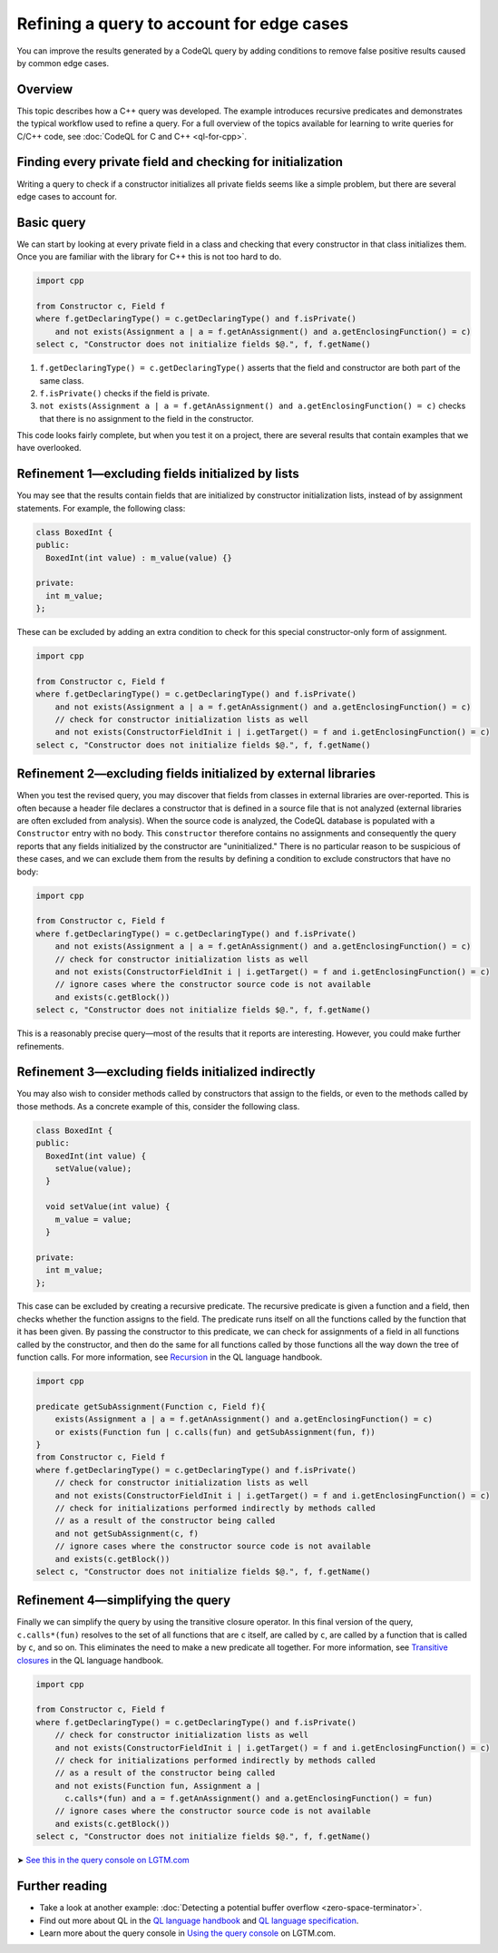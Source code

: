 Refining a query to account for edge cases
==========================================

You can improve the results generated by a CodeQL query by adding conditions to remove false positive results caused by common edge cases.

Overview
--------

This topic describes how a C++ query was developed. The example introduces recursive predicates and demonstrates the typical workflow used to refine a query. For a full overview of the topics available for learning to write queries for C/C++ code, see :doc:`CodeQL for C and C++ <ql-for-cpp>`.

Finding every private field and checking for initialization
-----------------------------------------------------------

Writing a query to check if a constructor initializes all private fields seems like a simple problem, but there are several edge cases to account for.

Basic query
-----------

We can start by looking at every private field in a class and checking that every constructor in that class initializes them. Once you are familiar with the library for C++ this is not too hard to do.

.. code-block:: ql

   import cpp

   from Constructor c, Field f
   where f.getDeclaringType() = c.getDeclaringType() and f.isPrivate() 
       and not exists(Assignment a | a = f.getAnAssignment() and a.getEnclosingFunction() = c)
   select c, "Constructor does not initialize fields $@.", f, f.getName()

#. ``f.getDeclaringType() = c.getDeclaringType()`` asserts that the field and constructor are both part of the same class.
#. ``f.isPrivate()`` checks if the field is private.
#. ``not exists(Assignment a | a = f.getAnAssignment() and a.getEnclosingFunction() = c)`` checks that there is no assignment to the field in the constructor.

This code looks fairly complete, but when you test it on a project, there are several results that contain examples that we have overlooked.

Refinement 1—excluding fields initialized by lists
--------------------------------------------------

You may see that the results contain fields that are initialized by constructor initialization lists, instead of by assignment statements. For example, the following class:

.. code-block:: cpp

   class BoxedInt {
   public:
     BoxedInt(int value) : m_value(value) {}

   private:
     int m_value;
   };

These can be excluded by adding an extra condition to check for this special constructor-only form of assignment.

.. code-block:: ql

   import cpp

   from Constructor c, Field f
   where f.getDeclaringType() = c.getDeclaringType() and f.isPrivate() 
       and not exists(Assignment a | a = f.getAnAssignment() and a.getEnclosingFunction() = c)
       // check for constructor initialization lists as well
       and not exists(ConstructorFieldInit i | i.getTarget() = f and i.getEnclosingFunction() = c)
   select c, "Constructor does not initialize fields $@.", f, f.getName()

Refinement 2—excluding fields initialized by external libraries
---------------------------------------------------------------

When you test the revised query, you may discover that fields from classes in external libraries are over-reported. This is often because a header file declares a constructor that is defined in a source file that is not analyzed (external libraries are often excluded from analysis). When the source code is analyzed, the CodeQL database is populated with a ``Constructor`` entry with no body. This ``constructor`` therefore contains no assignments and consequently the query reports that any fields initialized by the constructor are "uninitialized." There is no particular reason to be suspicious of these cases, and we can exclude them from the results by defining a condition to exclude constructors that have no body:

.. code-block:: ql

   import cpp

   from Constructor c, Field f
   where f.getDeclaringType() = c.getDeclaringType() and f.isPrivate() 
       and not exists(Assignment a | a = f.getAnAssignment() and a.getEnclosingFunction() = c)
       // check for constructor initialization lists as well
       and not exists(ConstructorFieldInit i | i.getTarget() = f and i.getEnclosingFunction() = c)
       // ignore cases where the constructor source code is not available
       and exists(c.getBlock())
   select c, "Constructor does not initialize fields $@.", f, f.getName()

This is a reasonably precise query—most of the results that it reports are interesting. However, you could make further refinements.

Refinement 3—excluding fields initialized indirectly
----------------------------------------------------

You may also wish to consider methods called by constructors that assign to the fields, or even to the methods called by those methods. As a concrete example of this, consider the following class.

.. code-block:: cpp

   class BoxedInt {
   public:
     BoxedInt(int value) {
       setValue(value);
     }

     void setValue(int value) {
       m_value = value;
     }

   private:
     int m_value;
   };

This case can be excluded by creating a recursive predicate. The recursive predicate is given a function and a field, then checks whether the function assigns to the field. The predicate runs itself on all the functions called by the function that it has been given. By passing the constructor to this predicate, we can check for assignments of a field in all functions called by the constructor, and then do the same for all functions called by those functions all the way down the tree of function calls. For more information, see `Recursion <https://help.semmle.com/QL/ql-handbook/recursion.html>`__ in the QL language handbook.

.. code-block:: ql

   import cpp

   predicate getSubAssignment(Function c, Field f){
       exists(Assignment a | a = f.getAnAssignment() and a.getEnclosingFunction() = c)
       or exists(Function fun | c.calls(fun) and getSubAssignment(fun, f))
   }
   from Constructor c, Field f
   where f.getDeclaringType() = c.getDeclaringType() and f.isPrivate()
       // check for constructor initialization lists as well
       and not exists(ConstructorFieldInit i | i.getTarget() = f and i.getEnclosingFunction() = c)
       // check for initializations performed indirectly by methods called
       // as a result of the constructor being called
       and not getSubAssignment(c, f)
       // ignore cases where the constructor source code is not available
       and exists(c.getBlock())
   select c, "Constructor does not initialize fields $@.", f, f.getName()

Refinement 4—simplifying the query
----------------------------------

Finally we can simplify the query by using the transitive closure operator. In this final version of the query, ``c.calls*(fun)`` resolves to the set of all functions that are ``c`` itself, are called by ``c``, are called by a function that is called by ``c``, and so on. This eliminates the need to make a new predicate all together. For more information, see `Transitive closures <https://help.semmle.com/QL/ql-handbook/recursion.html#transitive-closures>`__ in the QL language handbook.

.. code-block:: ql

   import cpp

   from Constructor c, Field f
   where f.getDeclaringType() = c.getDeclaringType() and f.isPrivate() 
       // check for constructor initialization lists as well
       and not exists(ConstructorFieldInit i | i.getTarget() = f and i.getEnclosingFunction() = c)
       // check for initializations performed indirectly by methods called
       // as a result of the constructor being called
       and not exists(Function fun, Assignment a |
         c.calls*(fun) and a = f.getAnAssignment() and a.getEnclosingFunction() = fun)
       // ignore cases where the constructor source code is not available
       and exists(c.getBlock())
   select c, "Constructor does not initialize fields $@.", f, f.getName()

➤ `See this in the query console on LGTM.com <https://lgtm.com/query/1505896968215/>`__

Further reading
---------------

-  Take a look at another example: :doc:`Detecting a potential buffer overflow <zero-space-terminator>`.
-  Find out more about QL in the `QL language handbook <https://help.semmle.com/QL/ql-handbook/index.html>`__ and `QL language specification <https://help.semmle.com/QL/ql-spec/language.html>`__.
-  Learn more about the query console in `Using the query console <https://lgtm.com/help/lgtm/using-query-console>`__ on LGTM.com.
